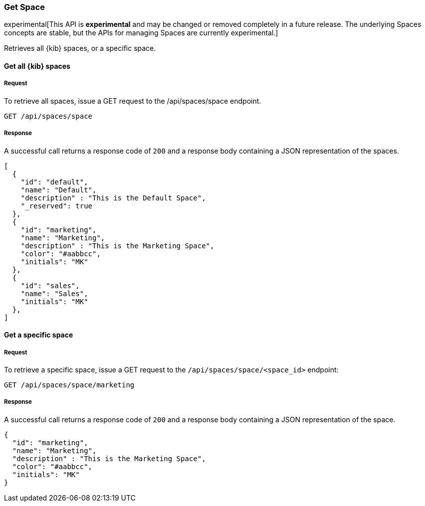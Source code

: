 [[spaces-api-get]]
=== Get Space

experimental[This API is *experimental* and may be changed or removed completely in a future release. The underlying Spaces concepts are stable, but the APIs for managing Spaces are currently experimental.]

Retrieves all {kib} spaces, or a specific space.

==== Get all {kib} spaces

===== Request

To retrieve all spaces, issue a GET request to the
/api/spaces/space endpoint.

[source,js]
--------------------------------------------------
GET /api/spaces/space
--------------------------------------------------
// KIBANA

===== Response

A successful call returns a response code of `200` and a response body containing a JSON 
representation of the spaces.

[source,js]
--------------------------------------------------
[
  {
    "id": "default",
    "name": "Default",
    "description" : "This is the Default Space",
    "_reserved": true
  },
  {
    "id": "marketing",
    "name": "Marketing",
    "description" : "This is the Marketing Space",
    "color": "#aabbcc",
    "initials": "MK"
  },
  {
    "id": "sales",
    "name": "Sales",
    "initials": "MK"
  },
]
--------------------------------------------------

==== Get a specific space

===== Request

To retrieve a specific space, issue a GET request to
the `/api/spaces/space/<space_id>` endpoint:

[source,js]
--------------------------------------------------
GET /api/spaces/space/marketing
--------------------------------------------------
// KIBANA

===== Response

A successful call returns a response code of `200` and a response body containing a JSON 
representation of the space.

[source,js]
--------------------------------------------------
{
  "id": "marketing",
  "name": "Marketing",
  "description" : "This is the Marketing Space",
  "color": "#aabbcc",
  "initials": "MK"
}
--------------------------------------------------
